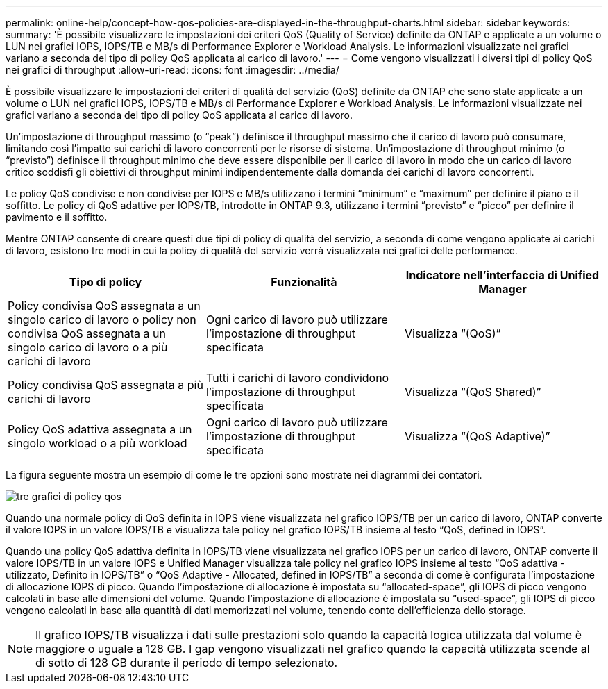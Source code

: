 ---
permalink: online-help/concept-how-qos-policies-are-displayed-in-the-throughput-charts.html 
sidebar: sidebar 
keywords:  
summary: 'È possibile visualizzare le impostazioni dei criteri QoS (Quality of Service) definite da ONTAP e applicate a un volume o LUN nei grafici IOPS, IOPS/TB e MB/s di Performance Explorer e Workload Analysis. Le informazioni visualizzate nei grafici variano a seconda del tipo di policy QoS applicata al carico di lavoro.' 
---
= Come vengono visualizzati i diversi tipi di policy QoS nei grafici di throughput
:allow-uri-read: 
:icons: font
:imagesdir: ../media/


[role="lead"]
È possibile visualizzare le impostazioni dei criteri di qualità del servizio (QoS) definite da ONTAP che sono state applicate a un volume o LUN nei grafici IOPS, IOPS/TB e MB/s di Performance Explorer e Workload Analysis. Le informazioni visualizzate nei grafici variano a seconda del tipo di policy QoS applicata al carico di lavoro.

Un'impostazione di throughput massimo (o "`peak`") definisce il throughput massimo che il carico di lavoro può consumare, limitando così l'impatto sui carichi di lavoro concorrenti per le risorse di sistema. Un'impostazione di throughput minimo (o "`previsto`") definisce il throughput minimo che deve essere disponibile per il carico di lavoro in modo che un carico di lavoro critico soddisfi gli obiettivi di throughput minimi indipendentemente dalla domanda dei carichi di lavoro concorrenti.

Le policy QoS condivise e non condivise per IOPS e MB/s utilizzano i termini "`minimum`" e "`maximum`" per definire il piano e il soffitto. Le policy di QoS adattive per IOPS/TB, introdotte in ONTAP 9.3, utilizzano i termini "`previsto`" e "`picco`" per definire il pavimento e il soffitto.

Mentre ONTAP consente di creare questi due tipi di policy di qualità del servizio, a seconda di come vengono applicate ai carichi di lavoro, esistono tre modi in cui la policy di qualità del servizio verrà visualizzata nei grafici delle performance.

[cols="3*"]
|===
| Tipo di policy | Funzionalità | Indicatore nell'interfaccia di Unified Manager 


 a| 
Policy condivisa QoS assegnata a un singolo carico di lavoro o policy non condivisa QoS assegnata a un singolo carico di lavoro o a più carichi di lavoro
 a| 
Ogni carico di lavoro può utilizzare l'impostazione di throughput specificata
 a| 
Visualizza "`(QoS)`"



 a| 
Policy condivisa QoS assegnata a più carichi di lavoro
 a| 
Tutti i carichi di lavoro condividono l'impostazione di throughput specificata
 a| 
Visualizza "`(QoS Shared)`"



 a| 
Policy QoS adattiva assegnata a un singolo workload o a più workload
 a| 
Ogni carico di lavoro può utilizzare l'impostazione di throughput specificata
 a| 
Visualizza "`(QoS Adaptive)`"

|===
La figura seguente mostra un esempio di come le tre opzioni sono mostrate nei diagrammi dei contatori.

image::../media/three-qos-policy-charts.gif[tre grafici di policy qos]

Quando una normale policy di QoS definita in IOPS viene visualizzata nel grafico IOPS/TB per un carico di lavoro, ONTAP converte il valore IOPS in un valore IOPS/TB e visualizza tale policy nel grafico IOPS/TB insieme al testo "`QoS, defined in IOPS`".

Quando una policy QoS adattiva definita in IOPS/TB viene visualizzata nel grafico IOPS per un carico di lavoro, ONTAP converte il valore IOPS/TB in un valore IOPS e Unified Manager visualizza tale policy nel grafico IOPS insieme al testo "`QoS adattiva - utilizzato, Definito in IOPS/TB`" o "`QoS Adaptive - Allocated, defined in IOPS/TB`" a seconda di come è configurata l'impostazione di allocazione IOPS di picco. Quando l'impostazione di allocazione è impostata su "`allocated-space`", gli IOPS di picco vengono calcolati in base alle dimensioni del volume. Quando l'impostazione di allocazione è impostata su "`used-space`", gli IOPS di picco vengono calcolati in base alla quantità di dati memorizzati nel volume, tenendo conto dell'efficienza dello storage.

[NOTE]
====
Il grafico IOPS/TB visualizza i dati sulle prestazioni solo quando la capacità logica utilizzata dal volume è maggiore o uguale a 128 GB. I gap vengono visualizzati nel grafico quando la capacità utilizzata scende al di sotto di 128 GB durante il periodo di tempo selezionato.

====